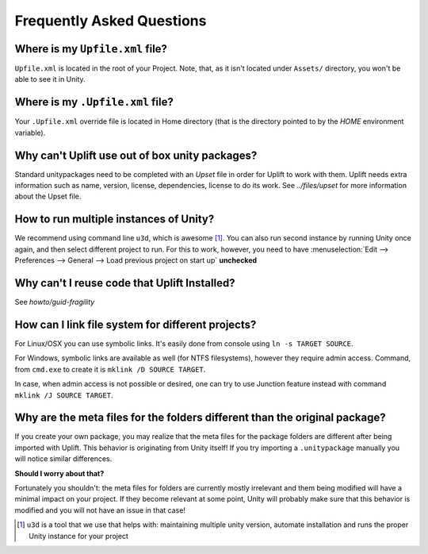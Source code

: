 ============================
 Frequently Asked Questions
============================

.. _faq-upfile:

Where is my ``Upfile.xml`` file?
================================

``Upfile.xml`` is located in the root of your Project.  Note, that, as
it isn't located under ``Assets/`` directory, you won't be able to see
it in Unity.


Where is my ``.Upfile.xml`` file?
=================================

Your ``.Upfile.xml`` override file is located in Home directory (that is the directory pointed to by
the *HOME* environment variable).

Why can't Uplift use out of box unity packages?
===============================================

Standard unitypackages need to be completed with an *Upset* file in order for Uplift to
work with them. Uplift needs extra information such as name, version, license, dependencies, license
to do its work. See `../files/upset` for more information about the Upset file.

.. _faq-unity-instances:

How to run multiple instances of Unity?
=======================================

We recommend using command line ``u3d``, which is awesome [#u3d]_. You can also run second instance
by running Unity once again, and then select different project to run. For this to work, however,
you need to have :menuselection:`Edit --> Preferences --> General --> Load previous project on start up` **unchecked**

Why can't I reuse code that Uplift Installed?
=============================================

See `howto/guid-fragility`

.. _faq-filesystem-linking:

How can I link file system for different projects?
==================================================

For Linux/OSX you can use symbolic links. It's easily done from console using ``ln -s TARGET SOURCE``.

For Windows, symbolic links are available as well (for NTFS filesystems), however they require admin access.
Command, from ``cmd.exe`` to create it is ``mklink /D SOURCE TARGET``.

In case, when admin access is not possible or desired, one can try to use Junction feature instead with command
``mklink /J SOURCE TARGET``.

.. _faq-folder-meta-issue:

Why are the meta files for the folders different than the original package?
===========================================================================

If you create your own package, you may realize that the meta files for the package folders are different after being imported with Uplift.
This behavior is originating from Unity itself! If you try importing a ``.unitypackage`` manually you will notice similar differences.

**Should I worry about that?**

Fortunately you shouldn't: the meta files for folders are currently mostly irrelevant and them being modified will have a minimal impact on your project.
If they become relevant at some point, Unity will probably make sure that this behavior is modified and you will not have an issue in that case!

.. [#u3d] ``u3d`` is a tool that we use that helps with: maintaining multiple unity version,
          automate installation and runs the proper Unity instance for your project
